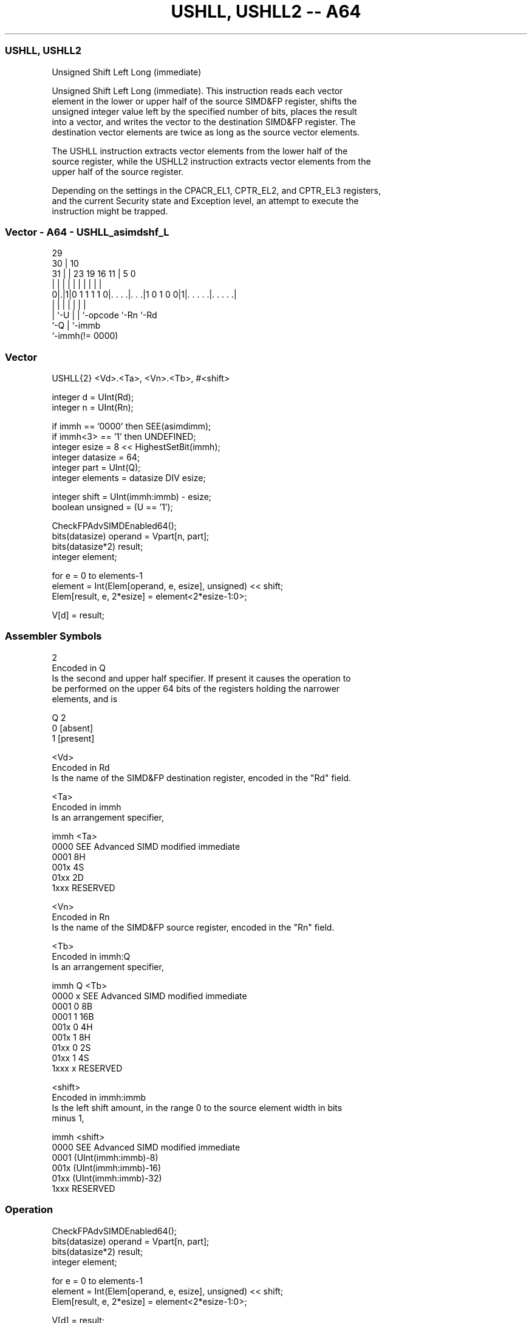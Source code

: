 .nh
.TH "USHLL, USHLL2 -- A64" "7" " "  "instruction" "advsimd"
.SS USHLL, USHLL2
 Unsigned Shift Left Long (immediate)

 Unsigned Shift Left Long (immediate). This instruction reads each vector
 element in the lower or upper half of the source SIMD&FP register, shifts the
 unsigned integer value left by the specified number of bits, places the result
 into a vector, and writes the vector to the destination SIMD&FP register. The
 destination vector elements are twice as long as the source vector elements.

 The USHLL instruction extracts vector elements from the lower half of the
 source register, while the USHLL2 instruction extracts vector elements from the
 upper half of the source register.

 Depending on the settings in the CPACR_EL1, CPTR_EL2, and CPTR_EL3 registers,
 and the current Security state and Exception level, an attempt to execute the
 instruction might be trapped.



.SS Vector - A64 - USHLL_asimdshf_L
 
                                                                   
       29                                                          
     30 |                                    10                    
   31 | |          23      19    16        11 |         5         0
    | | |           |       |     |         | |         |         |
   0|.|1|0 1 1 1 1 0|. . . .|. . .|1 0 1 0 0|1|. . . . .|. . . . .|
    | |             |       |     |           |         |
    | `-U           |       |     `-opcode    `-Rn      `-Rd
    `-Q             |       `-immb
                    `-immh(!= 0000)
  
  
 
.SS Vector
 
 USHLL{2}  <Vd>.<Ta>, <Vn>.<Tb>, #<shift>
 
 integer d = UInt(Rd);
 integer n = UInt(Rn);
 
 if immh == '0000' then SEE(asimdimm);
 if immh<3> == '1' then UNDEFINED;
 integer esize = 8 << HighestSetBit(immh);
 integer datasize = 64;
 integer part = UInt(Q);
 integer elements = datasize DIV esize;
 
 integer shift = UInt(immh:immb) - esize;
 boolean unsigned = (U == '1');
 
 CheckFPAdvSIMDEnabled64();
 bits(datasize) operand = Vpart[n, part];
 bits(datasize*2) result;
 integer element;
 
 for e = 0 to elements-1
     element = Int(Elem[operand, e, esize], unsigned) << shift;
     Elem[result, e, 2*esize] = element<2*esize-1:0>;
 
 V[d] = result;
 

.SS Assembler Symbols

 2
  Encoded in Q
  Is the second and upper half specifier. If present it causes the operation to
  be performed on the upper 64 bits of the registers holding the narrower
  elements, and is

  Q 2         
  0 [absent]  
  1 [present] 

 <Vd>
  Encoded in Rd
  Is the name of the SIMD&FP destination register, encoded in the "Rd" field.

 <Ta>
  Encoded in immh
  Is an arrangement specifier,

  immh <Ta>                                 
  0000 SEE Advanced SIMD modified immediate 
  0001 8H                                   
  001x 4S                                   
  01xx 2D                                   
  1xxx RESERVED                             

 <Vn>
  Encoded in Rn
  Is the name of the SIMD&FP source register, encoded in the "Rn" field.

 <Tb>
  Encoded in immh:Q
  Is an arrangement specifier,

  immh Q <Tb>                                 
  0000 x SEE Advanced SIMD modified immediate 
  0001 0 8B                                   
  0001 1 16B                                  
  001x 0 4H                                   
  001x 1 8H                                   
  01xx 0 2S                                   
  01xx 1 4S                                   
  1xxx x RESERVED                             

 <shift>
  Encoded in immh:immb
  Is the left shift amount, in the range 0 to the source element width in bits
  minus 1,

  immh <shift>                              
  0000 SEE Advanced SIMD modified immediate 
  0001 (UInt(immh:immb)-8)                  
  001x (UInt(immh:immb)-16)                 
  01xx (UInt(immh:immb)-32)                 
  1xxx RESERVED                             



.SS Operation

 CheckFPAdvSIMDEnabled64();
 bits(datasize) operand = Vpart[n, part];
 bits(datasize*2) result;
 integer element;
 
 for e = 0 to elements-1
     element = Int(Elem[operand, e, esize], unsigned) << shift;
     Elem[result, e, 2*esize] = element<2*esize-1:0>;
 
 V[d] = result;


.SS Operational Notes

 
 If PSTATE.DIT is 1: 
 
 The execution time of this instruction is independent of: 
 The values of the data supplied in any of its registers.
 The values of the NZCV flags.
 The response of this instruction to asynchronous exceptions does not vary based on: 
 The values of the data supplied in any of its registers.
 The values of the NZCV flags.
